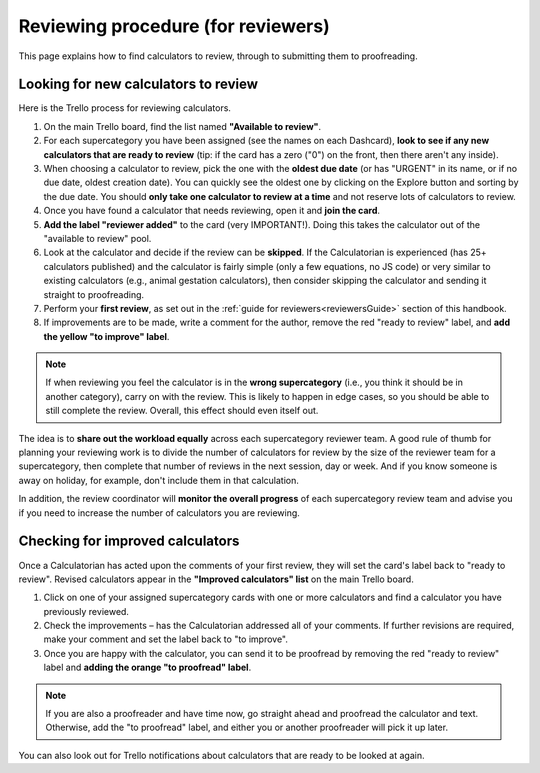 .. _reviewers:

Reviewing procedure (for reviewers)
===================================

This page explains how to find calculators to review, through to submitting them to proofreading.

Looking for new calculators to review
-------------------------------------

Here is the Trello process for reviewing calculators.

1. On the main Trello board, find the list named **"Available to review"**.
2. For each supercategory you have been assigned (see the names on each Dashcard), **look to see if any new calculators that are ready to review** (tip: if the card has a zero ("0") on the front, then there aren't any inside).
3. When choosing a calculator to review, pick the one with the **oldest due date** (or has "URGENT" in its name, or if no due date, oldest creation date). You can quickly see the oldest one by clicking on the Explore button and sorting by the due date. You should **only take one calculator to review at a time** and not reserve lots of calculators to review.
4. Once you have found a calculator that needs reviewing, open it and **join the card**.
5. **Add the label "reviewer added"** to the card (very IMPORTANT!). Doing this takes the calculator out of the "available to review" pool.
6. Look at the calculator and decide if the review can be **skipped**. If the Calculatorian is experienced (has 25+ calculators published) and the calculator is fairly simple (only a few equations, no JS code) or very similar to existing calculators (e.g., animal gestation calculators), then consider skipping the calculator and sending it straight to proofreading.
7. Perform your **first review**, as set out in the :ref:`guide for reviewers<reviewersGuide>` section of this handbook.
8. If improvements are to be made, write a comment for the author, remove the red "ready to review" label, and **add the yellow "to improve" label**.

.. note::
  If when reviewing you feel the calculator is in the **wrong supercategory** (i.e., you think it should be in another category), carry on with the review. This is likely to happen in edge cases, so you should be able to still complete the review. Overall, this effect should even itself out.

The idea is to **share out the workload equally** across each supercategory reviewer team. A good rule of thumb for planning your reviewing work is to divide the number of calculators for review by the size of the reviewer team for a supercategory, then complete that number of reviews in the next session, day or week. And if you know someone is away on holiday, for example, don't include them in that calculation.

In addition, the review coordinator will **monitor the overall progress** of each supercategory review team and advise you if you need to increase the number of calculators you are reviewing.

Checking for improved calculators
---------------------------------

Once a Calculatorian has acted upon the comments of your first review, they will set the card's label back to "ready to review". Revised calculators appear in the **"Improved calculators" list** on the main Trello board.

1. Click on one of your assigned supercategory cards with one or more calculators and find a calculator you have previously reviewed.
2. Check the improvements – has the Calculatorian addressed all of your comments. If further revisions are required, make your comment and set the label back to "to improve".
3. Once you are happy with the calculator, you can send it to be proofread by removing the red "ready to review" label and **adding the orange "to proofread" label**.

.. note::
  If you are also a proofreader and have time now, go straight ahead and proofread the calculator and text. Otherwise, add the "to proofread" label, and either you or another proofreader will pick it up later.

You can also look out for Trello notifications about calculators that are ready to be looked at again.
